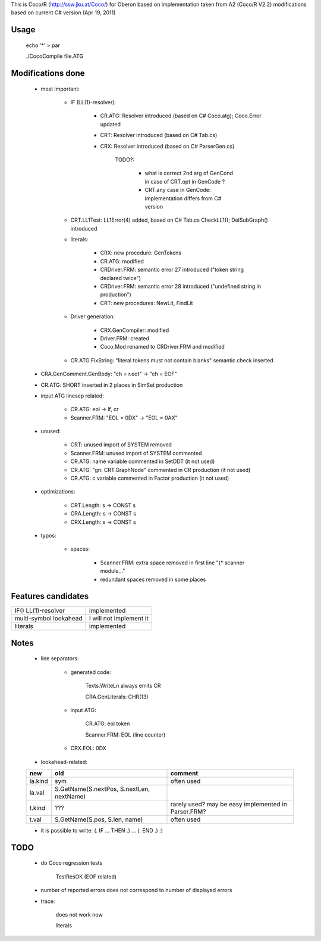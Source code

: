 This is Coco/R (http://ssw.jku.at/Coco/) for Oberon
based on implementation taken from A2 (Coco/R V2.2)
modifications based on current C# version (Apr 19, 2011)

Usage
=====

	echo '*' > par

	./CocoCompile file.ATG

Modifications done
==================

	- most important:

		- IF (LL(1)-resolver):

			- CR.ATG: Resolver introduced (based on C# Coco.atg); Coco.Error updated

			- CRT: Resolver introduced (based on C# Tab.cs)

			- CRX: Resolver introduced (based on C# ParserGen.cs)

				TODO?:

					- what is correct 2nd arg of GenCond in case of CRT.opt in GenCode ?

					- CRT.any case in GenCode: implementation differs from C# version

		- CRT.LL1Test: LL1Error(4) added, based on C# Tab.cs CheckLL1(); DelSubGraph() introduced

		- literals:

			- CRX: new procedure: GenTokens

			- CR.ATG: modified

			- CRDriver.FRM: semantic error 27 introduced ("token string declared twice")

			- CRDriver.FRM: semantic error 28 introduced ("undefined string in production")

			- CRT: new procedures: NewLit, FindLit

		- Driver generation:

			- CRX.GenCompiler: modified

			- Driver.FRM: created

			- Coco.Mod renamed to CRDriver.FRM and modified

		- CR.ATG.FixString: "literal tokens must not contain blanks" semantic check inserted

	- CRA.GenComment.GenBody: "ch = r.eot" -> "ch = EOF"

	- CR.ATG: SHORT inserted in 2 places in SimSet production

	- input ATG linesep related:

		- CR.ATG: eol -> lf, cr

		- Scanner.FRM: "EOL = 0DX" -> "EOL = 0AX"

	- unused:

		- CRT: unused import of SYSTEM removed

		- Scanner.FRM: unused import of SYSTEM commented

		- CR.ATG: name variable commented in SetDDT (it not used)

		- CR.ATG: "gn: CRT.GraphNode" commented in CR production (it not used)

		- CR.ATG: c variable commented in Factor production (it not used)

	- optimizations:

		- CRT.Length: s -> CONST s

		- CRA.Length: s -> CONST s

		- CRX.Length: s -> CONST s

	- typos:

		- spaces:

			- Scanner.FRM: extra space removed in first line "(*  scanner module..."

			- redundant spaces removed in some places

Features candidates
===================

+----------------------+-----------------------+
|IF() LL(1)-resolver   |implemented            |
+----------------------+-----------------------+
|multi-symbol lookahead|I will not implement it|
+----------------------+-----------------------+
|literals              |implemented            |
+----------------------+-----------------------+

Notes
=====

	- line separators:

		- generated code:

			Texts.WriteLn always emits CR

			CRA.GenLiterals: CHR(13)

		- input ATG:

			CR.ATG: eol token

			Scanner.FRM: EOL (line counter)

		- CRX.EOL: 0DX

	- lookahead-related:

	+-------+-----------------------------------------+---------------------------------------------------+
	|new    |old                                      |comment                                            |
	+=======+=========================================+===================================================+
	|la.kind|sym                                      |often used                                         |
	+-------+-----------------------------------------+---------------------------------------------------+
	|la.val |S.GetName(S.nextPos, S.nextLen, nextName)|                                                   |
	+-------+-----------------------------------------+---------------------------------------------------+
	|t.kind |???                                      |rarely used? may be easy implemented in Parser.FRM?|
	+-------+-----------------------------------------+---------------------------------------------------+
	|t.val  |S.GetName(S.pos, S.len, name)            |often used                                         |
	+-------+-----------------------------------------+---------------------------------------------------+

	- it is possible to write: (. IF ... THEN .) ... (. END .) :)

TODO
====

	- do Coco regression tests

		TestResOK (EOF related)

	- number of reported errors does not correspond to number of displayed errors

	- trace:

		does not work now

		literals
